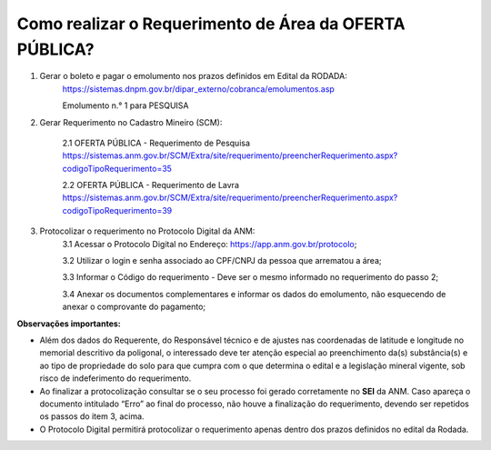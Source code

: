 ﻿Como realizar o Requerimento de Área da OFERTA PÚBLICA? 
=======================================================

1. Gerar o boleto e pagar o emolumento nos prazos definidos em Edital da RODADA:
    https://sistemas.dnpm.gov.br/dipar_externo/cobranca/emolumentos.asp
   
    Emolumento n.° 1 para PESQUISA

2. Gerar Requerimento no Cadastro Mineiro (SCM):

    2.1 OFERTA PÚBLICA - Requerimento de Pesquisa
    https://sistemas.anm.gov.br/SCM/Extra/site/requerimento/preencherRequerimento.aspx?codigoTipoRequerimento=35

    2.2 OFERTA PÚBLICA - Requerimento de Lavra
    https://sistemas.anm.gov.br/SCM/Extra/site/requerimento/preencherRequerimento.aspx?codigoTipoRequerimento=39

3. Protocolizar o requerimento no Protocolo Digital da ANM:
	3.1 Acessar o Protocolo Digital no Endereço: https://app.anm.gov.br/protocolo; 
	
	3.2 Utilizar o login e senha associado ao CPF/CNPJ da pessoa que arrematou a área; 
	
	3.3 Informar o Código do requerimento - Deve ser o mesmo informado no requerimento do passo 2;
	
	3.4 Anexar os documentos complementares e informar os dados do emolumento, não esquecendo de anexar o comprovante do pagamento;

**Observações importantes:**

- Além dos dados do Requerente, do Responsável técnico e de ajustes nas coordenadas de latitude e longitude no memorial descritivo da poligonal, o interessado deve ter atenção especial ao preenchimento da(s) substância(s) e ao tipo de propriedade do solo para que cumpra com o que determina o edital e a legislação mineral vigente, sob risco de indeferimento do requerimento.
- Ao finalizar a protocolização consultar se o seu processo foi gerado corretamente no **SEI** da ANM. Caso apareça o documento intitulado “Erro” ao final do processo, não houve a finalização do requerimento, devendo ser repetidos os passos do item 3, acima.
- O Protocolo Digital permitirá protocolizar o requerimento apenas dentro dos prazos definidos no edital da Rodada.
